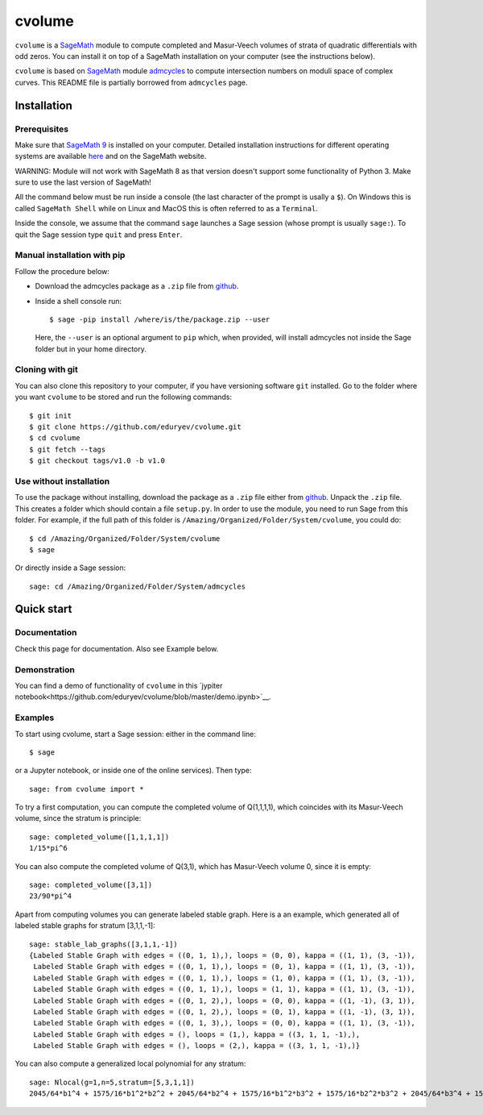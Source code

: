 cvolume
=======

``cvolume`` is a `SageMath <https://www.sagemath.org>`_ module to compute completed
and Masur-Veech volumes of strata of quadratic differentials with odd zeros.
You can install it on top of a SageMath installation on your computer (see the instructions
below). 

``cvolume`` is based on `SageMath <https://www.sagemath.org>`_ module 
`admcycles <https://gitlab.com/jo314schmitt/admcycles>`_
to compute intersection numbers on moduli space of complex curves. This
README file is partially borrowed from ``admcycles`` page.

Installation
------------

Prerequisites
^^^^^^^^^^^^^

Make sure that `SageMath 9 <https://www.sagemath.org>`_ is installed on your
computer. Detailed installation instructions for different operating systems
are available `here
<http://doc.sagemath.org/html/en/installation/binary.html>`_ and on the
SageMath website.

WARNING: Module will not work with SageMath 8 as that version doesn't support some
functionality of Python 3. Make sure to use the last version of SageMath!

All the command below must be run inside a console (the last character of the
prompt is usally a ``$``). On Windows this is called ``SageMath Shell`` while
on Linux and MacOS this is often referred to as a ``Terminal``.

Inside the console, we assume that the command ``sage`` launches a Sage
session (whose prompt is usually ``sage:``). To quit the Sage session
type ``quit`` and press ``Enter``.

Manual installation with pip
^^^^^^^^^^^^^^^^^^^^^^^^^^^^

Follow the procedure below:

- Download the admcycles package as a ``.zip`` file from `github
  <https://github.com/eduryev/cvolume/archive/v1.0.zip>`__.

- Inside a shell console run::

      $ sage -pip install /where/is/the/package.zip --user

  Here, the ``--user`` is an optional argument to ``pip`` which, when
  provided, will install admcycles not inside the Sage folder but in your home
  directory.
 
Cloning with git
^^^^^^^^^^^^^^^^

You can also clone this repository to your computer, if you have
versioning software ``git`` installed. Go to the folder where you
want ``cvolume`` to be stored and run the following commands::

    $ git init
    $ git clone https://github.com/eduryev/cvolume.git
    $ cd cvolume
    $ git fetch --tags
    $ git checkout tags/v1.0 -b v1.0
    
Use without installation
^^^^^^^^^^^^^^^^^^^^^^^^

To use the package without installing, download the package as a ``.zip`` file either
from `github
<https://github.com/eduryev/cvolume/archive/v1.0.zip>`__.
Unpack the ``.zip`` file. This creates a folder which should
contain a file ``setup.py``. In order to use the
module, you need to run Sage from this folder. For example, if the full path of
this folder is ``/Amazing/Organized/Folder/System/cvolume``, you could do::

    $ cd /Amazing/Organized/Folder/System/cvolume
    $ sage

Or directly inside a Sage session::

    sage: cd /Amazing/Organized/Folder/System/admcycles

Quick start
-----------

Documentation
^^^^^^^^^^^^^
Check this page for documentation. Also see Example below.

Demonstration
^^^^^^^^^^^^^
You can find a demo of functionality of ``cvolume`` in this `jypiter notebook<https://github.com/eduryev/cvolume/blob/master/demo.ipynb>`__.

Examples
^^^^^^^^

To start using cvolume, start a Sage session: either in the command line::

    $ sage
  
or a Jupyter notebook, or inside one of the online services). Then type::

    sage: from cvolume import *

To try a first computation, you can compute the completed volume of Q(1,1,1,1), 
which coincides with its Masur-Veech volume, since the stratum is principle::

    sage: completed_volume([1,1,1,1])
    1/15*pi^6

You can also compute the completed volume of Q(3,1), which has Masur-Veech volume 0,
since it is empty::

    sage: completed_volume([3,1])
    23/90*pi^4
  
Apart from computing volumes you can generate labeled stable graph. Here is a an example,
which generated all of labeled stable graphs for stratum [3,1,1,-1]::

    sage: stable_lab_graphs([3,1,1,-1])
    {Labeled Stable Graph with edges = ((0, 1, 1),), loops = (0, 0), kappa = ((1, 1), (3, -1)),
     Labeled Stable Graph with edges = ((0, 1, 1),), loops = (0, 1), kappa = ((1, 1), (3, -1)),
     Labeled Stable Graph with edges = ((0, 1, 1),), loops = (1, 0), kappa = ((1, 1), (3, -1)),
     Labeled Stable Graph with edges = ((0, 1, 1),), loops = (1, 1), kappa = ((1, 1), (3, -1)),
     Labeled Stable Graph with edges = ((0, 1, 2),), loops = (0, 0), kappa = ((1, -1), (3, 1)),
     Labeled Stable Graph with edges = ((0, 1, 2),), loops = (0, 1), kappa = ((1, -1), (3, 1)),
     Labeled Stable Graph with edges = ((0, 1, 3),), loops = (0, 0), kappa = ((1, 1), (3, -1)),
     Labeled Stable Graph with edges = (), loops = (1,), kappa = ((3, 1, 1, -1),),
     Labeled Stable Graph with edges = (), loops = (2,), kappa = ((3, 1, 1, -1),)}

You can also compute a generalized local polynomial for any stratum::

    sage: Nlocal(g=1,n=5,stratum=[5,3,1,1])
    2045/64*b1^4 + 1575/16*b1^2*b2^2 + 2045/64*b2^4 + 1575/16*b1^2*b3^2 + 1575/16*b2^2*b3^2 + 2045/64*b3^4 + 1575/16*b1^2*b4^2 + 1575/16*b2^2*b4^2 + 1575/16*b3^2*b4^2 + 2045/64*b4^4 + 1575/16*b1^2*b5^2 + 1575/16*b2^2*b5^2 + 1575/16*b3^2*b5^2 + 1575/16*b4^2*b5^2 + 2045/64*b5^4


